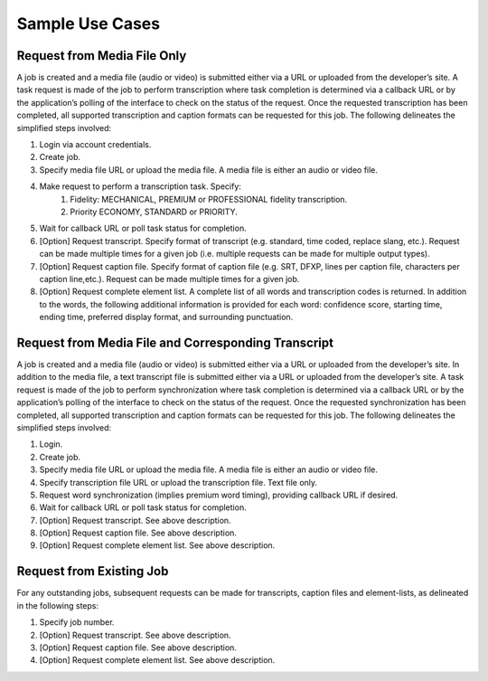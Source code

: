 Sample Use Cases
================

Request from Media File Only
----------------------------

A job is created and a media file (audio or video) is submitted either via a URL or uploaded from the developer’s site. A task request is made of the job to perform transcription where task completion is determined via a callback URL or by the application’s polling of the interface to check on the status of the request. Once the requested transcription has been completed, all supported transcription and caption formats can be requested for this job.
The following delineates the simplified steps involved:

#. Login via account credentials.
#. Create job.
#. Specify media file URL or upload the media file. A media file is either an audio or video file.
#. Make request to perform a transcription task. Specify:
    #. Fidelity: MECHANICAL, PREMIUM or PROFESSIONAL fidelity transcription.
    #. Priority ECONOMY, STANDARD or PRIORITY.
#. Wait for callback URL or poll task status for completion.
#. [Option] Request transcript. Specify format of transcript (e.g. standard, time coded, replace slang, etc.). Request can be made multiple times for a given job (i.e. multiple requests can be made for multiple output types).
#. [Option] Request caption file. Specify format of caption file (e.g. SRT, DFXP, lines per caption file, characters per caption line,etc.). Request can be made multiple times for a given job.
#. [Option] Request complete element list. A complete list of all words and transcription codes is returned. In addition to the words, the following additional information is provided for each word: confidence score, starting time, ending time, preferred display format, and surrounding punctuation.

Request from Media File and Corresponding Transcript
----------------------------------------------------

A job is created and a media file (audio or video) is submitted either via a URL or uploaded from the developer’s site. In addition to the media file, a text transcript file is submitted either via a URL or uploaded from the developer’s site. A task request is made of the job to perform synchronization where task completion is determined via a callback URL or by the application’s polling of the interface to check on the status of the request. Once the requested synchronization has been completed, all supported transcription and caption formats can be requested for this job.
The following delineates the simplified steps involved:

#. Login.
#. Create job.
#. Specify media file URL or upload the media file. A media file is either an audio or video file.
#. Specify transcription file URL or upload the transcription file. Text file only.
#. Request word synchronization (implies premium word timing), providing callback URL if desired.
#. Wait for callback URL or poll task status for completion.
#. [Option] Request transcript. See above description.
#. [Option] Request caption file. See above description.
#. [Option] Request complete element list. See above description.

Request from Existing Job
-------------------------

For any outstanding jobs, subsequent requests can be made for transcripts, caption files and element-lists, as delineated in the following steps:

#. Specify job number.
#. [Option] Request transcript. See above description.
#. [Option] Request caption file. See above description.
#. [Option] Request complete element list. See above description.